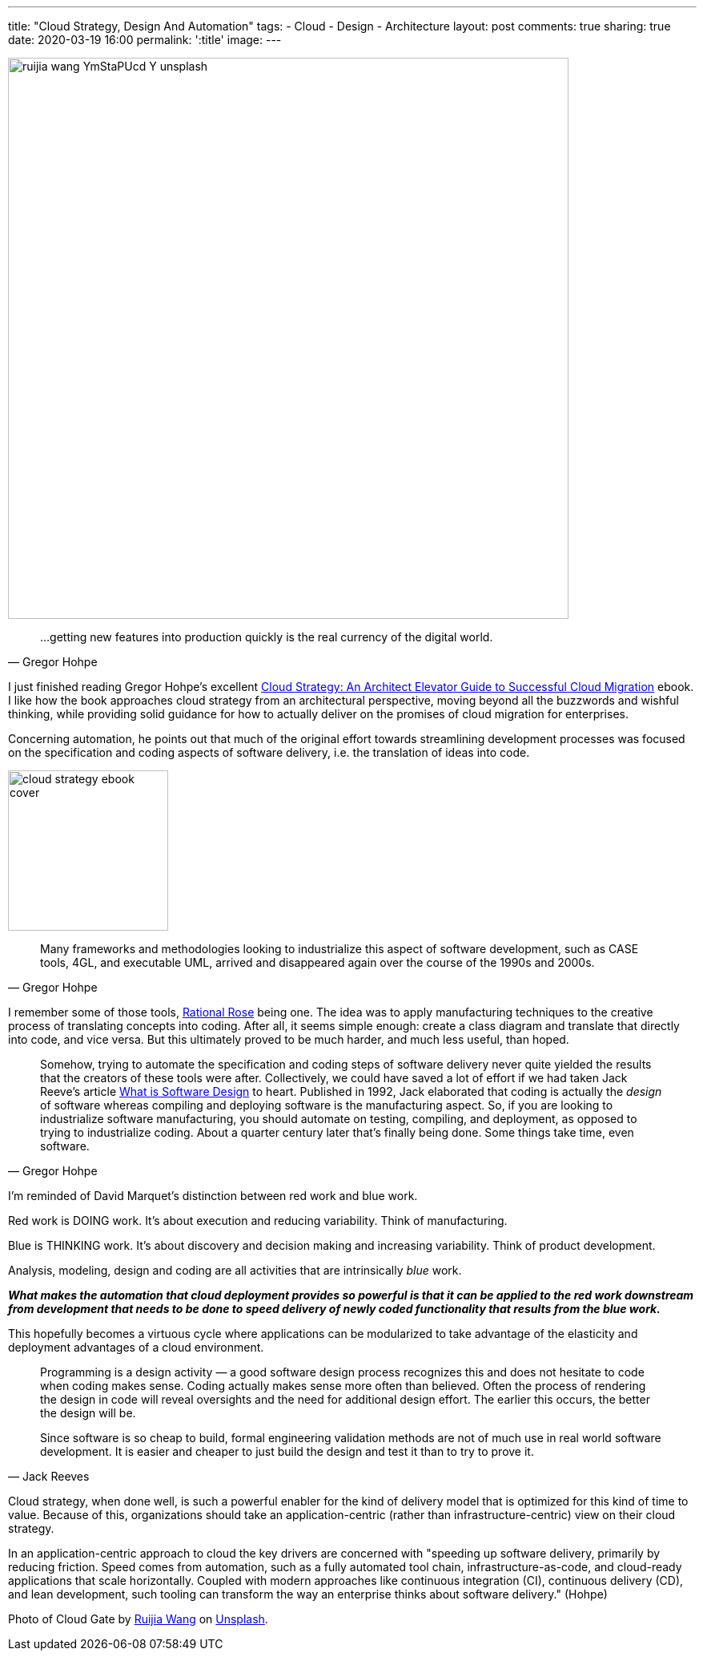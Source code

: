 ---
title: "Cloud Strategy, Design And Automation"
tags:
- Cloud
- Design
- Architecture
layout: post
comments: true
sharing: true
date: 2020-03-19 16:00
permalink: ':title'
image:
---

image::/assets/cloud-strategy/ruijia-wang-YmStaPUcd-Y-unsplash.jpg[,700]

[quote, Gregor Hohpe]
____
...getting new features into production quickly is the real currency of the digital world.
____

I just finished reading Gregor Hohpe's excellent https://leanpub.com/cloudstrategy[Cloud Strategy: An Architect Elevator Guide to Successful Cloud Migration] ebook. I like how the book approaches cloud strategy from an architectural perspective, moving beyond all the buzzwords and wishful thinking, while providing solid guidance for how to actually deliver on the promises of cloud migration for enterprises.

Concerning automation, he points out that much of the original effort towards streamlining development processes was focused on the specification and coding aspects of software delivery, i.e. the translation of ideas into code.

image::/assets/cloud-strategy/cloud-strategy-ebook-cover.png[,200,float="right",align="center"]

[quote, Gregor Hohpe]
____
Many frameworks and methodologies looking to industrialize this aspect of software development, such as CASE tools, 4GL, and executable UML, arrived and disappeared again over the course of the 1990s and 2000s.
____

I remember some of those tools, https://en.wikipedia.org/wiki/IBM_Rational_Rose_XDE[Rational Rose] being one. The idea was to apply manufacturing techniques to the creative process of translating concepts into coding. After all, it seems simple enough: create a class diagram and translate that directly into code, and vice versa. But this ultimately proved to be much harder, and much less useful, than hoped.

[quote, Gregor Hohpe]
____
Somehow, trying to automate the specification and coding steps of software delivery never quite yielded the results that the creators of these tools were after. Collectively, we could have saved a lot of effort if we had taken Jack Reeve's article https://www.developerdotstar.com/mag/articles/reeves_design.html[What is Software Design] to heart. Published in 1992, Jack elaborated that coding is actually the _design_ of software whereas compiling and deploying software is the manufacturing aspect. So, if you are looking to industrialize software manufacturing, you should automate on testing, compiling, and deployment, as opposed to trying to industrialize coding. About a quarter century later that's finally being done. Some things take time, even software.
____

I'm reminded of David Marquet's distinction between red work and blue work.

Red work is DOING work. It’s about execution and reducing variability.  Think of manufacturing.

Blue is THINKING work. It’s about discovery and decision making and increasing variability. Think of product development.

Analysis, modeling, design and coding are all activities that are intrinsically _blue_ work.

*_What makes the automation that cloud deployment provides so powerful is that it can be applied to the red work downstream from development that needs to be done to speed delivery of newly coded functionality that results from the blue work._*

This hopefully becomes a virtuous cycle where applications can be modularized to take advantage of the elasticity and deployment advantages of a cloud environment.

[quote, Jack Reeves]
____
Programming is a design activity — a good software design process recognizes this and does not hesitate to code when coding makes sense.
Coding actually makes sense more often than believed. Often the process of rendering the design in code will reveal oversights and the need for additional design effort. The earlier this occurs, the better the design will be.

Since software is so cheap to build, formal engineering validation methods are not of much use in real world software development. It is easier and cheaper to just build the design and test it than to try to prove it.
____

Cloud strategy, when done well, is such a powerful enabler for the kind of delivery model that is optimized for this kind of time to value. Because of this, organizations should take an application-centric (rather than infrastructure-centric) view on their cloud strategy.

In an application-centric approach to cloud the key drivers are concerned with "speeding up software delivery, primarily by reducing friction. Speed comes from automation, such as a fully automated tool chain, infrastructure-as-code, and cloud-ready applications that scale horizontally. Coupled with modern approaches like continuous integration (CI), continuous delivery (CD), and lean development, such tooling can transform the way an enterprise thinks about software delivery." (Hohpe)

Photo of Cloud Gate by https://unsplash.com/@sidem0n[Ruijia Wang] on http://unsplash.com[Unsplash].
